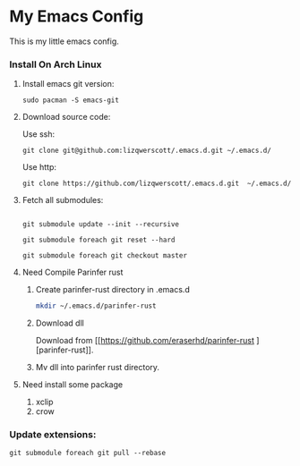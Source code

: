 * My Emacs Config
This is my little emacs config.
*** Install On Arch Linux
***** Install emacs git version:
#+begin_src shell
  sudo pacman -S emacs-git
#+end_src
***** Download source code:
Use ssh:
#+begin_src shell
  git clone git@github.com:lizqwerscott/.emacs.d.git ~/.emacs.d/
#+end_src
Use http:
#+begin_src shell
  git clone https://github.com/lizqwerscott/.emacs.d.git  ~/.emacs.d/
#+end_src
***** Fetch all submodules:
#+begin_src shell

  git submodule update --init --recursive

  git submodule foreach git reset --hard

  git submodule foreach git checkout master
#+end_src
***** Need Compile Parinfer rust
******* Create parinfer-rust directory in .emacs.d
#+begin_src bash
  mkdir ~/.emacs.d/parinfer-rust
#+end_src
******* Download dll
Download from [[https://github.com/eraserhd/parinfer-rust
][parinfer-rust]].
******* Mv dll into parinfer rust directory.
***** Need install some package
1. xclip
2. crow
*** Update extensions:
#+begin_src shell
  git submodule foreach git pull --rebase
#+end_src
